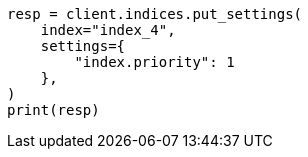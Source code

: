 // This file is autogenerated, DO NOT EDIT
// index-modules/allocation/prioritization.asciidoc:48

[source, python]
----
resp = client.indices.put_settings(
    index="index_4",
    settings={
        "index.priority": 1
    },
)
print(resp)
----
